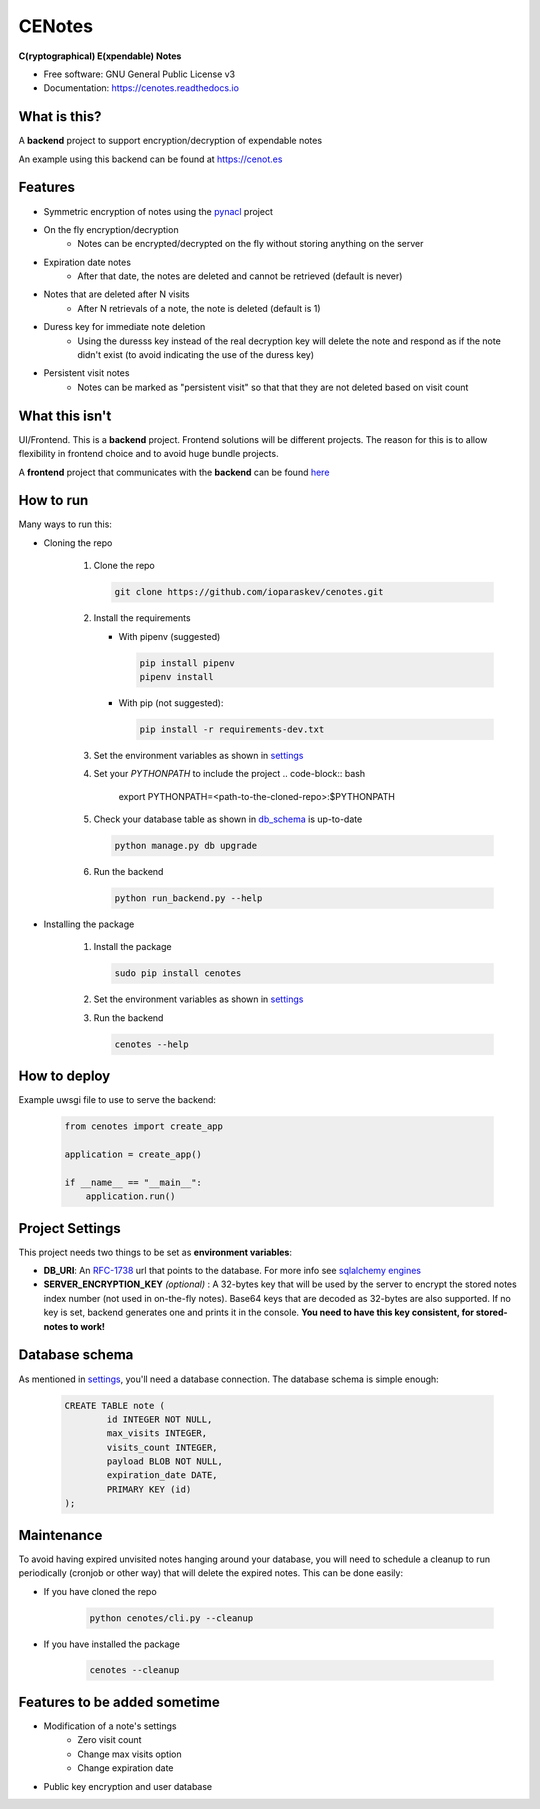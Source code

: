 CENotes
=======

.. image:: https://travis-ci.org/ioparaskev/cenotes.svg?branch=master
        :target: https://travis-ci.org/ehloonion/cenotes

.. image:: https://readthedocs.org/projects/cenotes/badge/?version=latest
        :target: https://cenotes.readthedocs.io/en/latest/?badge=latest
        :alt: Documentation Status

**C(ryptographical) E(xpendable) Notes**

* Free software: GNU General Public License v3
* Documentation: https://cenotes.readthedocs.io

What is this?
-------------
A **backend** project to support encryption/decryption of expendable notes

An example using this backend can be found at https://cenot.es

Features
--------

* Symmetric encryption of notes using the `pynacl`_ project
* On the fly encryption/decryption
   * Notes can be encrypted/decrypted on the fly without storing anything on the server
* Expiration date notes
   * After that date, the notes are deleted and cannot be retrieved (default is never)
* Notes that are deleted after N visits
   * After N retrievals of a note, the note is deleted (default is 1)
* Duress key for immediate note deletion
   * Using the duresss key instead of the real decryption key will delete the note and respond as if
     the note didn't exist (to avoid indicating the use of the duress key)
* Persistent visit notes
   * Notes can be marked as "persistent visit" so that that they are not deleted based on visit count


What this isn't
---------------
UI/Frontend. This is a **backend** project. Frontend solutions will be different projects.
The reason for this is to allow flexibility in frontend choice and to avoid huge bundle projects.

A **frontend** project that communicates with the **backend** can be found
`here <https://github.com/ioparaskev/cenotes-reaction>`_


How to run
----------
Many ways to run this:

* Cloning the repo

   1. Clone the repo

      .. code-block:: bash

         git clone https://github.com/ioparaskev/cenotes.git

   2. Install the requirements

      * With pipenv (suggested)

        .. code-block:: bash

           pip install pipenv
           pipenv install

      * With pip (not suggested):

        .. code-block:: bash

           pip install -r requirements-dev.txt

   3. Set the environment variables as shown in settings_
   4. Set your `PYTHONPATH` to include the project
      .. code-block:: bash

         export PYTHONPATH=<path-to-the-cloned-repo>:$PYTHONPATH

   5. Check your database table as shown in db_schema_ is up-to-date

      .. code-block:: bash

         python manage.py db upgrade


   6. Run the backend

      .. code-block:: bash

         python run_backend.py --help

* Installing the package

   1. Install the package

      .. code-block:: bash

         sudo pip install cenotes

   2. Set the environment variables as shown in settings_
   3. Run the backend

      .. code-block:: bash

         cenotes --help


How to deploy
-------------

Example uwsgi file to use to serve the backend:

   .. code-block:: python

      from cenotes import create_app

      application = create_app()

      if __name__ == "__main__":
          application.run()


.. _settings:

Project Settings
----------------

This project needs two things to be set as **environment variables**:

* **DB_URI**: An `RFC-1738`_ url that points to the database. For more info see `sqlalchemy engines`_
* **SERVER_ENCRYPTION_KEY** *(optional)* : A 32-bytes key that will be used by the server
  to encrypt the stored notes index number (not used in on-the-fly notes). Base64 keys that are
  decoded as 32-bytes are also supported. If no key is set, backend generates one and prints
  it in the console. **You need to have this key consistent, for stored-notes to work!**


.. _db_schema:

Database schema
---------------

As mentioned in settings_, you'll need a database connection. The database schema is
simple enough:

   .. code-block:: sql

      CREATE TABLE note (
              id INTEGER NOT NULL,
              max_visits INTEGER,
              visits_count INTEGER,
              payload BLOB NOT NULL,
              expiration_date DATE,
              PRIMARY KEY (id)
      );


Maintenance
-----------
To avoid having expired unvisited notes hanging around your database, you will need
to schedule a cleanup to run periodically (cronjob or other way) that will delete
the expired notes. This can be done easily:

* If you have cloned the repo

   .. code-block:: bash

      python cenotes/cli.py --cleanup

* If you have installed the package

   .. code-block:: bash

      cenotes --cleanup


Features to be added sometime
-----------------------------

* Modification of a note's settings
   * Zero visit count
   * Change max visits option
   * Change expiration date
* Public key encryption and user database


.. _pynacl: https://pynacl.readthedocs.io/en/latest/
.. _RFC-1738: https://www.ietf.org/rfc/rfc1738.txt
.. _sqlalchemy engines: http://docs.sqlalchemy.org/en/latest/core/engines.html
